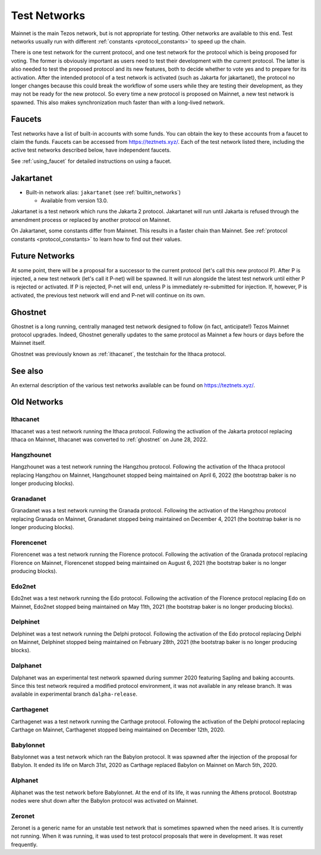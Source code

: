 .. TODO tezos/tezos#2170: search shifted protocol name/number & adapt

.. _test-networks:

=============
Test Networks
=============

Mainnet is the main Tezos network, but is not appropriate for testing.
Other networks are available to this end. Test networks usually run
with different :ref:`constants <protocol_constants>` to speed up the chain.

There is one test network for the current protocol, and one test
network for the protocol which is being proposed for voting. The
former is obviously important as users need to test their development
with the current protocol. The latter is also needed to test the proposed
protocol and its new features, both to decide whether to vote yes and
to prepare for its activation. After the intended protocol of a test
network is activated (such as Jakarta for jakartanet), the protocol
no longer changes because this could break the workflow of some users
while they are testing their development, as they may not be ready for
the new protocol. So every time a new protocol is proposed on Mainnet,
a new test network is spawned. This also makes synchronization much
faster than with a long-lived network.

.. _faucet:

Faucets
=======

Test networks have a list of built-in accounts with some funds. You
can obtain the key to these accounts from a faucet to claim the funds.
Faucets can be accessed from https://teztnets.xyz/. Each of the test
network listed there, including the active test networks described
below, have independent faucets.

See :ref:`using_faucet` for detailed instructions on using a faucet.

Jakartanet
==========

- Built-in network alias: ``jakartanet`` (see :ref:`builtin_networks`)

  * Available from version 13.0.

Jakartanet is a test network which runs the Jakarta 2 protocol.
Jakartanet will run until Jakarta is refused through the amendment process
or replaced by another protocol on Mainnet.

On Jakartanet, some constants differ from Mainnet.
This results in a faster chain than Mainnet.
See :ref:`protocol constants <protocol_constants>` to learn how to find out their values.

Future Networks
===============

At some point, there will be a proposal for a successor to the current
protocol (let's call this new protocol P). After P is injected, a new test network
(let's call it P-net) will be spawned. It will run alongside the latest
test network until either P is rejected or activated. If P is rejected, P-net will
end, unless P is immediately re-submitted for injection. If, however,
P is activated, the previous test network will end and P-net will continue on its own.

.. _ghostnet:

Ghostnet
========

Ghostnet is a long running, centrally managed test network designed to follow (in fact, anticipate!) Tezos Mainnet protocol upgrades.
Indeed, Ghostnet generally updates to the same protocol as Mainnet a few hours or days before the Mainnet itself.

Ghostnet was previously known as :ref:`ithacanet`, the testchain for the Ithaca protocol.

See also
========

An external description of the various test networks available can be found on https://teztnets.xyz/.

Old Networks
============

.. _ithacanet:

Ithacanet
---------

Ithacanet was a test network running the Ithaca protocol.
Following the activation of the Jakarta protocol replacing Ithaca on Mainnet,
Ithacanet was converted to :ref:`ghostnet` on June 28, 2022.

Hangzhounet
-----------

Hangzhounet was a test network running the Hangzhou protocol.
Following the activation of the Ithaca protocol replacing Hangzhou on Mainnet,
Hangzhounet stopped being maintained on April 6, 2022 (the bootstrap baker
is no longer producing blocks).

Granadanet
----------

Granadanet was a test network running the Granada protocol.
Following the activation of the Hangzhou protocol replacing Granada on Mainnet,
Granadanet stopped being maintained on December 4, 2021 (the bootstrap baker
is no longer producing blocks).

Florencenet
-----------

Florencenet was a test network running the Florence protocol.
Following the activation of the Granada protocol replacing Florence on Mainnet,
Florencenet stopped being maintained on August 6, 2021 (the bootstrap baker
is no longer producing blocks).

Edo2net
-------

Edo2net was a test network running the Edo protocol.
Following the activation of the Florence protocol replacing Edo on Mainnet,
Edo2net stopped being maintained on May 11th, 2021 (the bootstrap baker is
no longer producing blocks).

Delphinet
---------

Delphinet was a test network running the Delphi protocol.
Following the activation of the Edo protocol replacing Delphi on Mainnet,
Delphinet stopped being maintained on February 28th, 2021 (the bootstrap baker
is no longer producing blocks).

Dalphanet
---------

Dalphanet was an experimental test network spawned during summer 2020
featuring Sapling and baking accounts. Since this test network required
a modified protocol environment, it was not available in any release branch.
It was available in experimental branch ``dalpha-release``.

Carthagenet
-----------

Carthagenet was a test network running the Carthage protocol.
Following the activation of the Delphi protocol replacing Carthage on Mainnet,
Carthagenet stopped being maintained on December 12th, 2020.

Babylonnet
----------

Babylonnet was a test network which ran the Babylon protocol.
It was spawned after the injection of the proposal for Babylon.
It ended its life on March 31st, 2020 as Carthage
replaced Babylon on Mainnet on March 5th, 2020.

Alphanet
--------

Alphanet was the test network before Babylonnet. At the end of its life,
it was running the Athens protocol. Bootstrap nodes were shut down after
the Babylon protocol was activated on Mainnet.

Zeronet
-------

Zeronet is a generic name for an unstable test network that is sometimes spawned
when the need arises. It is currently not running. When it was running, it was used
to test protocol proposals that were in development. It was reset frequently.
